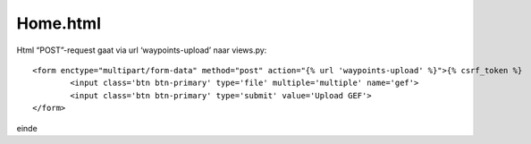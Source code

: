 #########
Home.html
#########

Html “POST”-request gaat via url ‘waypoints-upload’ naar views.py::

	<form enctype="multipart/form-data" method="post" action="{% url 'waypoints-upload' %}">{% csrf_token %}
		<input class='btn btn-primary' type='file' multiple='multiple' name='gef'>
		<input class='btn btn-primary' type='submit' value='Upload GEF'>
	</form>

einde

